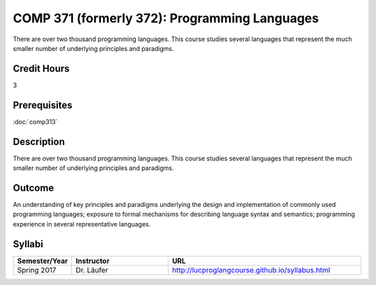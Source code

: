 .. index:: programming languages

COMP 371 (formerly 372): Programming Languages
===============================

There are over two thousand programming languages.  This course studies several languages that represent the much smaller number of underlying principles and paradigms.

Credit Hours
-----------------------

3

Prerequisites
------------------------------

:doc:`comp313`

Description
--------------------

There are over two thousand programming languages. This course studies
several languages that represent the much smaller number of underlying
principles and paradigms.

Outcome
----------

An understanding of key principles and paradigms underlying the design
and implementation of commonly used programming languages; exposure to
formal mechanisms for describing language syntax and semantics;
programming experience in several representative languages.

Syllabi
--------------------

.. csv-table::
   	:header: "Semester/Year", "Instructor", "URL"
   	:widths: 15, 25, 50

	"Spring 2017", "Dr. Läufer", "http://lucproglangcourse.github.io/syllabus.html"
